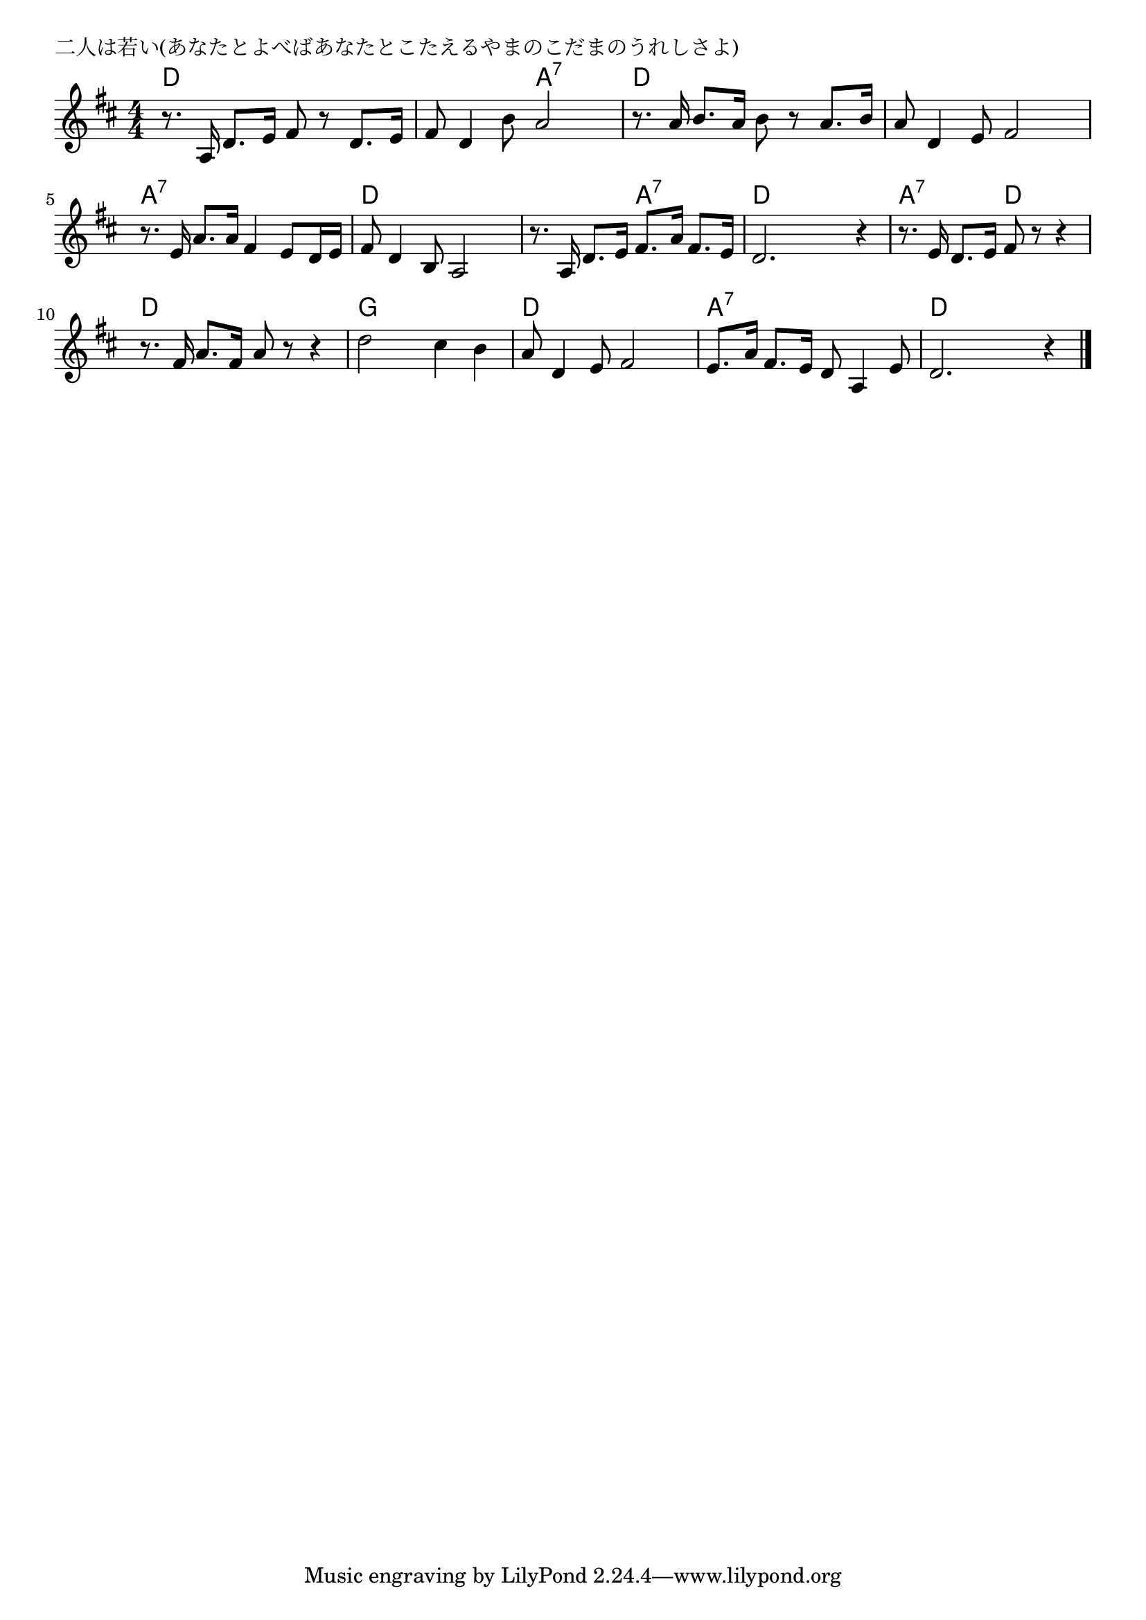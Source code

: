 \version "2.18.2"

% 二人は若い(あなたとよべばあなたとこたえるやまのこだまのうれしさよ)

\header {
piece = "二人は若い(あなたとよべばあなたとこたえるやまのこだまのうれしさよ)"
}

melody =
\relative c' {
\key d \major
\time 4/4
\set Score.tempoHideNote = ##t
\tempo 4=90
\numericTimeSignature
%
r8. a16 d8. e16 fis8 r d8. e16 |
fis8 d4 b'8 a2 |
r8. a16 b8. a16 b8 r a8. b16 |
a8 d,4 e8 fis2 |

r8. e16 a8. a16 fis4 e8 d16 e |
fis8 d4 b8 a2 |
r8. a16 d8. e16 fis8. a16 fis8. e16 |
d2. r4 |

r8. e16 d8. e16 fis8 r r4 |
r8. fis16 a8. fis16 a8 r r4 |
d2 cis4 b |

a8 d,4 e8 fis2 |
e8. a16 fis8. e16 d8 a4 e'8 |
d2. r4 |

\bar "|."
}
\score {
<<
\chords {
\set noChordSymbol = ""
\set chordChanges=##t
%%
d4 d d d d d a:7 a:7 d d d d d d d d
a:7 a:7 a:7 a:7 d d d d d d a:7 a:7 d d d d
a:7 a:7 d d d d d d g g g g
d d d d a:7 a:7 a:7 a:7 d d d d



}
\new Staff {\melody}
>>
\layout {
line-width = #190
indent = 0\mm
}
\midi {}
}